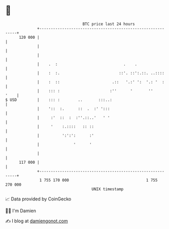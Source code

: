 * 👋

#+begin_example
                                     BTC price last 24 hours                    
                 +------------------------------------------------------------+ 
         120 000 |                                                            | 
                 |                                                            | 
                 |                                                            | 
                 |    .  :                             .    .                 | 
                 |    :  :.                          ::'. ::':.::. ..::::     | 
                 |    :  ::                       .::   '.:' ':  '.: '  :     | 
                 |    ::: :                      :''      '       ''     '    | 
   $ USD         |    ::: :        ..       :::..:                            | 
                 |    '::  :.      ::  .  :' ':::                             | 
                 |     :'  ::  :  :''.::..'   ' '                             | 
                 |     '    :.::::   :: ::                                    | 
                 |          ':':':      :'                                    | 
                 |               '      '                                     | 
                 |                                                            | 
         117 000 |                                                            | 
                 +------------------------------------------------------------+ 
                  1 755 170 000                                  1 755 270 000  
                                         UNIX timestamp                         
#+end_example
📈 Data provided by CoinGecko

🧑‍💻 I'm Damien

✍️ I blog at [[https://www.damiengonot.com][damiengonot.com]]
